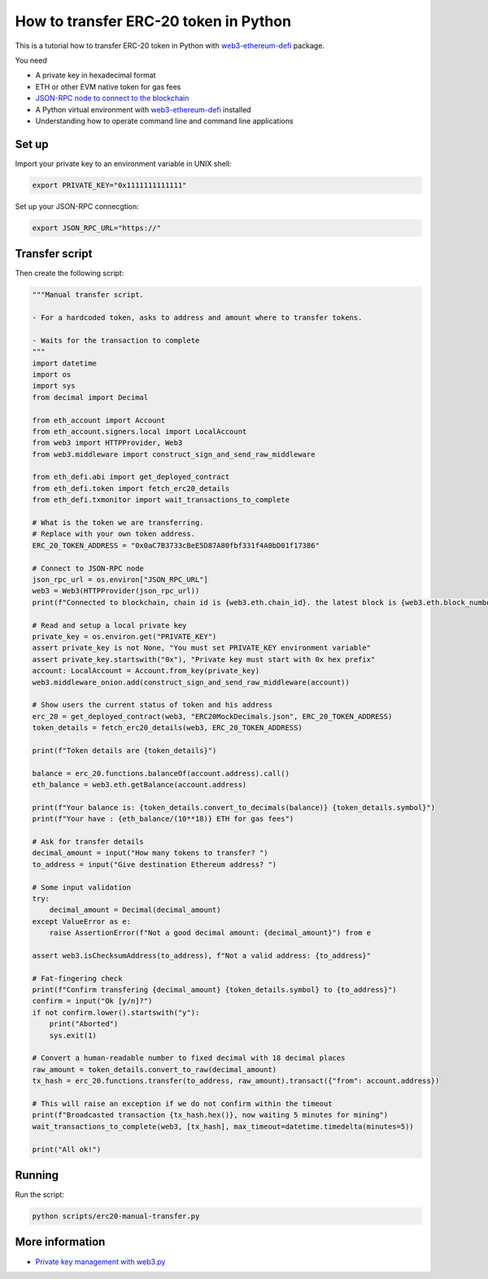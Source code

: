 How to transfer ERC-20 token in Python
---------------------------------------

This is a tutorial how to transfer ERC-20 token in Python
with `web3-ethereum-defi <https://github.com/tradingstrategy-ai/web3-ethereum-defi>`_ package.

You need

- A private key in hexadecimal format

- ETH or other EVM native token for gas fees

- `JSON-RPC node to connect to the blockchain <https://ethereumnodes.com/>`_

- A Python virtual environment with `web3-ethereum-defi <https://github.com/tradingstrategy-ai/web3-ethereum-defi>`_ installed

- Understanding how to operate command line and command line applications

Set up
~~~~~~

Import your private key to an environment variable in UNIX shell:

.. code-block:: shell

    export PRIVATE_KEY="0x1111111111111"

Set up your JSON-RPC connecgtion:

.. code-block:: shell

    export JSON_RPC_URL="https://"

Transfer script
~~~~~~~~~~~~~~~

Then create the following script:

.. code-block:: python

    """Manual transfer script.

    - For a hardcoded token, asks to address and amount where to transfer tokens.

    - Waits for the transaction to complete
    """
    import datetime
    import os
    import sys
    from decimal import Decimal

    from eth_account import Account
    from eth_account.signers.local import LocalAccount
    from web3 import HTTPProvider, Web3
    from web3.middleware import construct_sign_and_send_raw_middleware

    from eth_defi.abi import get_deployed_contract
    from eth_defi.token import fetch_erc20_details
    from eth_defi.txmonitor import wait_transactions_to_complete

    # What is the token we are transferring.
    # Replace with your own token address.
    ERC_20_TOKEN_ADDRESS = "0x0aC7B3733cBeE5D87A80fbf331f4A0bD01f17386"

    # Connect to JSON-RPC node
    json_rpc_url = os.environ["JSON_RPC_URL"]
    web3 = Web3(HTTPProvider(json_rpc_url))
    print(f"Connected to blockchain, chain id is {web3.eth.chain_id}. the latest block is {web3.eth.block_number:,}")

    # Read and setup a local private key
    private_key = os.environ.get("PRIVATE_KEY")
    assert private_key is not None, "You must set PRIVATE_KEY environment variable"
    assert private_key.startswith("0x"), "Private key must start with 0x hex prefix"
    account: LocalAccount = Account.from_key(private_key)
    web3.middleware_onion.add(construct_sign_and_send_raw_middleware(account))

    # Show users the current status of token and his address
    erc_20 = get_deployed_contract(web3, "ERC20MockDecimals.json", ERC_20_TOKEN_ADDRESS)
    token_details = fetch_erc20_details(web3, ERC_20_TOKEN_ADDRESS)

    print(f"Token details are {token_details}")

    balance = erc_20.functions.balanceOf(account.address).call()
    eth_balance = web3.eth.getBalance(account.address)

    print(f"Your balance is: {token_details.convert_to_decimals(balance)} {token_details.symbol}")
    print(f"Your have : {eth_balance/(10**18)} ETH for gas fees")

    # Ask for transfer details
    decimal_amount = input("How many tokens to transfer? ")
    to_address = input("Give destination Ethereum address? ")

    # Some input validation
    try:
        decimal_amount = Decimal(decimal_amount)
    except ValueError as e:
        raise AssertionError(f"Not a good decimal amount: {decimal_amount}") from e

    assert web3.isChecksumAddress(to_address), f"Not a valid address: {to_address}"

    # Fat-fingering check
    print(f"Confirm transfering {decimal_amount} {token_details.symbol} to {to_address}")
    confirm = input("Ok [y/n]?")
    if not confirm.lower().startswith("y"):
        print("Aborted")
        sys.exit(1)

    # Convert a human-readable number to fixed decimal with 18 decimal places
    raw_amount = token_details.convert_to_raw(decimal_amount)
    tx_hash = erc_20.functions.transfer(to_address, raw_amount).transact({"from": account.address})

    # This will raise an exception if we do not confirm within the timeout
    print(f"Broadcasted transaction {tx_hash.hex()}, now waiting 5 minutes for mining")
    wait_transactions_to_complete(web3, [tx_hash], max_timeout=datetime.timedelta(minutes=5))

    print("All ok!")

Running
~~~~~~~

Run the script:

.. code-block::

    python scripts/erc20-manual-transfer.py


More information
~~~~~~~~~~~~~~~~

- `Private key management with web3.py <https://web3py.readthedocs.io/en/latest/web3.eth.account.html#read-a-private-key-from-an-environment-variable>`_